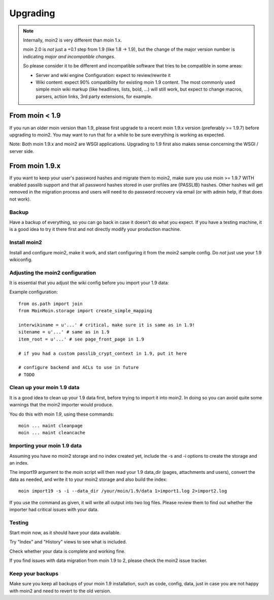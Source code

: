 =========
Upgrading
=========

.. note::
   Internally, moin2 is very different than moin 1.x.

   moin 2.0 is *not* just a +0.1 step from 1.9 (like 1.8 -> 1.9), but the
   change of the major version number is indicating *major and incompatible changes*.

   So please consider it to be different and incompatible software that tries
   to be compatible in some areas:

   * Server and wiki engine Configuration: expect to review/rewrite it
   * Wiki content: expect 90% compatibility for existing moin 1.9 content. The
     most commonly used simple moin wiki markup (like headlines, lists, bold,
     ...) will still work, but expect to change macros, parsers, action links,
     3rd party extensions, for example.

From moin < 1.9
===============
If you run an older moin version than 1.9, please first upgrade to a recent
moin 1.9.x version (preferably >= 1.9.7) before upgrading to moin2.
You may want to run that for a while to be sure everything is working as expected.

Note: Both moin 1.9.x and moin2 are WSGI applications.
Upgrading to 1.9 first also makes sense concerning the WSGI / server side.


From moin 1.9.x
===============

If you want to keep your user's password hashes and migrate them to moin2,
make sure you use moin >= 1.9.7 WITH enabled passlib support and that all
password hashes stored in user profiles are {PASSLIB} hashes. Other hashes
will get removed in the migration process and users will need to do password
recovery via email (or with admin help, if that does not work).


Backup
------
Have a backup of everything, so you can go back in case it doesn't do what
you expect. If you have a testing machine, it is a good idea to try it there
first and not directly modify your production machine.


Install moin2
-------------
Install and configure moin2, make it work, and start configuring it from
the moin2 sample config. Do *not* just use your 1.9 wikiconfig.


Adjusting the moin2 configuration
---------------------------------
It is essential that you adjust the wiki config before you import your 1.9
data:

Example configuration::

    from os.path import join
    from MoinMoin.storage import create_simple_mapping

    interwikiname = u'...' # critical, make sure it is same as in 1.9!
    sitename = u'...' # same as in 1.9
    item_root = u'...' # see page_front_page in 1.9

    # if you had a custom passlib_crypt_context in 1.9, put it here

    # configure backend and ACLs to use in future
    # TODO


Clean up your moin 1.9 data
---------------------------
It is a good idea to clean up your 1.9 data first, before trying to import
it into moin2. In doing so you can avoid quite some
warnings that the moin2 importer would produce.

You do this with moin *1.9*, using these commands::

  moin ... maint cleanpage
  moin ... maint cleancache

.. todo::
   add more info about handling of deleted pages


Importing your moin 1.9 data
----------------------------
Assuming you have no moin2 storage and no index created yet, include the 
-s and -i options to create the storage and an index.

The import19 argument to the `moin` script will then read your 1.9 data_dir (pages, attachments and users),
convert the data as needed, and write it to your moin2 storage and also
build the index::

  moin import19 -s -i --data_dir /your/moin/1.9/data 1>import1.log 2>import2.log

If you use the command as given, it will write all output into two log files.
Please review them to find out whether the importer had critical issues with your
data.


Testing
-------
Start moin now, as it should have your data available.

Try "Index" and "History" views to see what is included.

Check whether your data is complete and working fine.

If you find issues with data migration from moin 1.9 to 2, please check the
moin2 issue tracker.


Keep your backups
-----------------
Make sure you keep all backups of your moin 1.9 installation, such as code, config,
data, just in case you are not happy with moin2 and need to revert to the old version.


